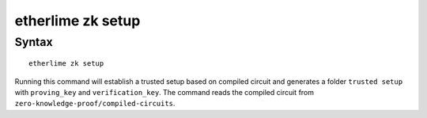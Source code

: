 etherlime zk setup
*****************

Syntax
------

::

    etherlime zk setup

Running this command will establish a trusted setup based on compiled circuit and generates a folder ``trusted setup`` with ``proving_key`` and ``verification_key``. The command reads the compiled circuit from ``zero-knowledge-proof/compiled-circuits``.